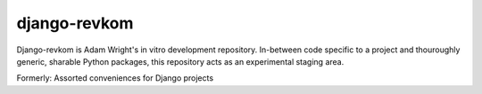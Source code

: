 django-revkom
=============

Django-revkom is Adam Wright's in vitro development repository. In-between code
specific to a project and thouroughly generic, sharable Python packages, this
repository acts as an experimental staging area.

Formerly: Assorted conveniences for Django projects
